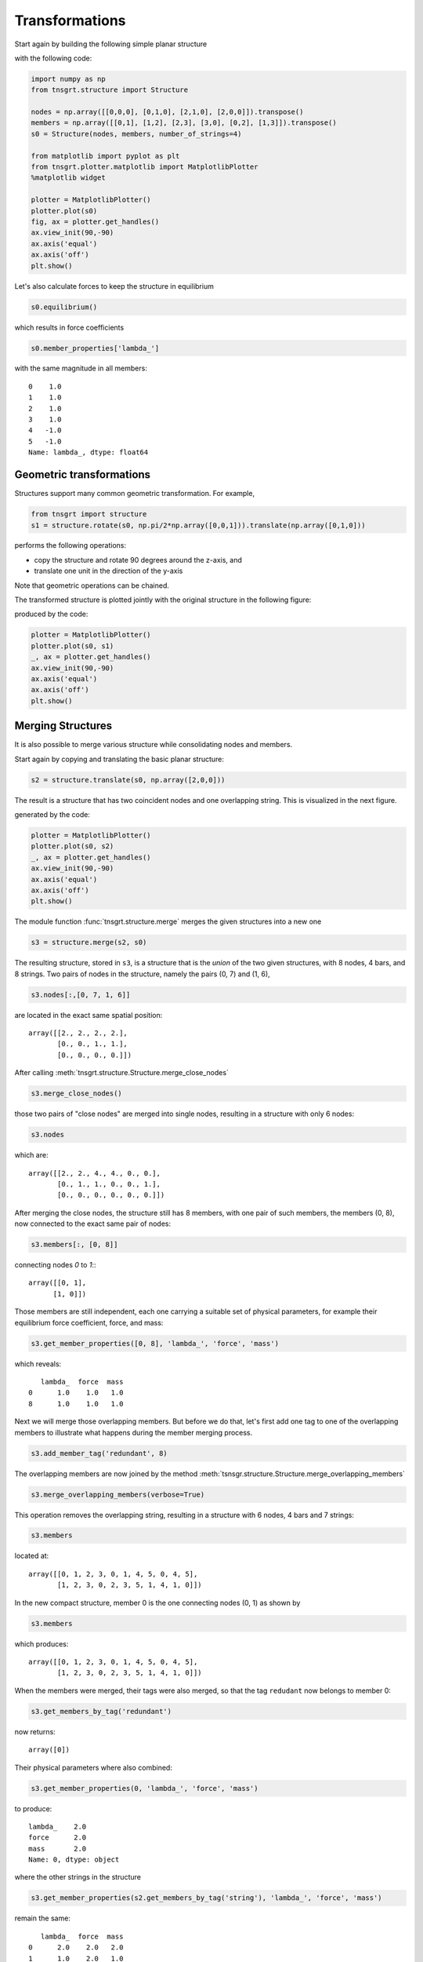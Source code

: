 Transformations
===============

Start again by building the following simple planar structure

.. image:: /images/planar1.png
  :scale: 50%

with the following code:

.. code-block:: python

    import numpy as np
    from tnsgrt.structure import Structure

    nodes = np.array([[0,0,0], [0,1,0], [2,1,0], [2,0,0]]).transpose()
    members = np.array([[0,1], [1,2], [2,3], [3,0], [0,2], [1,3]]).transpose()
    s0 = Structure(nodes, members, number_of_strings=4)

    from matplotlib import pyplot as plt
    from tnsgrt.plotter.matplotlib import MatplotlibPlotter
    %matplotlib widget

    plotter = MatplotlibPlotter()
    plotter.plot(s0)
    fig, ax = plotter.get_handles()
    ax.view_init(90,-90)
    ax.axis('equal')
    ax.axis('off')
    plt.show()

Let's also calculate forces to keep the structure in equilibrium

.. code-block:: python

    s0.equilibrium()

which results in force coefficients

.. code-block:: python

    s0.member_properties['lambda_']

with the same magnitude in all members::

         0    1.0
         1    1.0
         2    1.0
         3    1.0
         4   -1.0
         5   -1.0
         Name: lambda_, dtype: float64

Geometric transformations
-------------------------

Structures support many common geometric transformation. For example,

.. code-block:: python

    from tnsgrt import structure
    s1 = structure.rotate(s0, np.pi/2*np.array([0,0,1])).translate(np.array([0,1,0]))

performs the following operations:

-  copy the structure and rotate 90 degrees around the z-axis, and
-  translate one unit in the direction of the y-axis

Note that geometric operations can be chained.

The transformed structure is plotted jointly with the original
structure in the following figure:

.. image:: /images/planar3.png
  :scale: 50%

produced by the code:

.. code-block:: python

    plotter = MatplotlibPlotter()
    plotter.plot(s0, s1)
    _, ax = plotter.get_handles()
    ax.view_init(90,-90)
    ax.axis('equal')
    ax.axis('off')
    plt.show()

Merging Structures
------------------

It is also possible to merge various structure while consolidating
nodes and members.

Start again by copying and translating the basic planar structure:

.. code-block:: python

    s2 = structure.translate(s0, np.array([2,0,0]))

The result is a structure that has two coincident nodes and one
overlapping string. This is visualized in the next figure.

.. image:: /images/planar4.png
  :scale: 50%

generated by the code:

.. code-block:: python

    plotter = MatplotlibPlotter()
    plotter.plot(s0, s2)
    _, ax = plotter.get_handles()
    ax.view_init(90,-90)
    ax.axis('equal')
    ax.axis('off')
    plt.show()

The module function :func:`tnsgrt.structure.merge` merges the given
structures into a new one

.. code-block:: python

    s3 = structure.merge(s2, s0)

The resulting structure, stored in ``s3``, is a structure that is the
*union* of the two given structures, with 8 nodes, 4 bars, and 8
strings. Two pairs of nodes in the structure, namely the pairs (0, 7)
and (1, 6),

.. code-block:: python

    s3.nodes[:,[0, 7, 1, 6]]

are located in the exact same spatial position::

     array([[2., 2., 2., 2.],
            [0., 0., 1., 1.],
            [0., 0., 0., 0.]])


After calling :meth:`tnsgrt.structure.Structure.merge_close_nodes`

.. code-block:: python

    s3.merge_close_nodes()

those two pairs of "close nodes" are merged into single nodes,
resulting in a structure with only 6 nodes:

.. code-block:: python

    s3.nodes

which are::

     array([[2., 2., 4., 4., 0., 0.],
            [0., 1., 1., 0., 0., 1.],
            [0., 0., 0., 0., 0., 0.]])

After merging the close nodes, the structure still has 8 members,
with one pair of such members, the members (0, 8), now connected to
the exact same pair of nodes:

.. code-block:: python

    s3.members[:, [0, 8]]

connecting nodes `0` to `1`:::

    array([[0, 1],
          [1, 0]])

Those members are still independent, each one carrying a suitable set
of physical parameters, for example their equilibrium force
coefficient, force, and mass:

.. code-block:: python

    s3.get_member_properties([0, 8], 'lambda_', 'force', 'mass')

which reveals::

        lambda_  force  mass
     0      1.0    1.0   1.0
     8      1.0    1.0   1.0

Next we will merge those overlapping members. But before we do that,
let's first add one tag to one of the overlapping members to
illustrate what happens during the member merging process.

.. code-block:: python

    s3.add_member_tag('redundant', 8)

The overlapping members are now joined by the method
:meth:`tsnsgr.structure.Structure.merge_overlapping_members`

.. code-block:: python

    s3.merge_overlapping_members(verbose=True)

This operation removes the overlapping string, resulting in a
structure with 6 nodes, 4 bars and 7 strings:

.. code-block:: python

    s3.members

located at::

     array([[0, 1, 2, 3, 0, 1, 4, 5, 0, 4, 5],
            [1, 2, 3, 0, 2, 3, 5, 1, 4, 1, 0]])

In the new compact structure, member 0 is the one connecting nodes
(0, 1) as shown by

.. code-block:: python

    s3.members

which produces::

         array([[0, 1, 2, 3, 0, 1, 4, 5, 0, 4, 5],
                [1, 2, 3, 0, 2, 3, 5, 1, 4, 1, 0]])

When the members were merged, their tags were also merged, so that
the tag ``redudant`` now belongs to member 0:

.. code-block:: python

    s3.get_members_by_tag('redundant')

now returns::

     array([0])

Their physical parameters where also combined:

.. code-block:: python

    s3.get_member_properties(0, 'lambda_', 'force', 'mass')

to produce::

         lambda_    2.0
         force      2.0
         mass       2.0
         Name: 0, dtype: object

where the other strings in the structure

.. code-block:: python

    s3.get_member_properties(s2.get_members_by_tag('string'), 'lambda_', 'force', 'mass')

remain the same::

        lambda_  force  mass
     0      2.0    2.0   2.0
     1      1.0    2.0   1.0
     2      1.0    1.0   1.0
     3      1.0    2.0   1.0

Of course the geometry of the structure remains the same as shown in the figure

.. image:: /images/planar4.png
   :scale: 50%

produced by the code:

.. code-block:: python

    plotter = MatplotlibPlotter()
    plotter.plot(s3)
    _, ax = plotter.get_handles()
    ax.view_init(90,-90)
    ax.axis('equal')
    ax.axis('off')
    plt.show()
